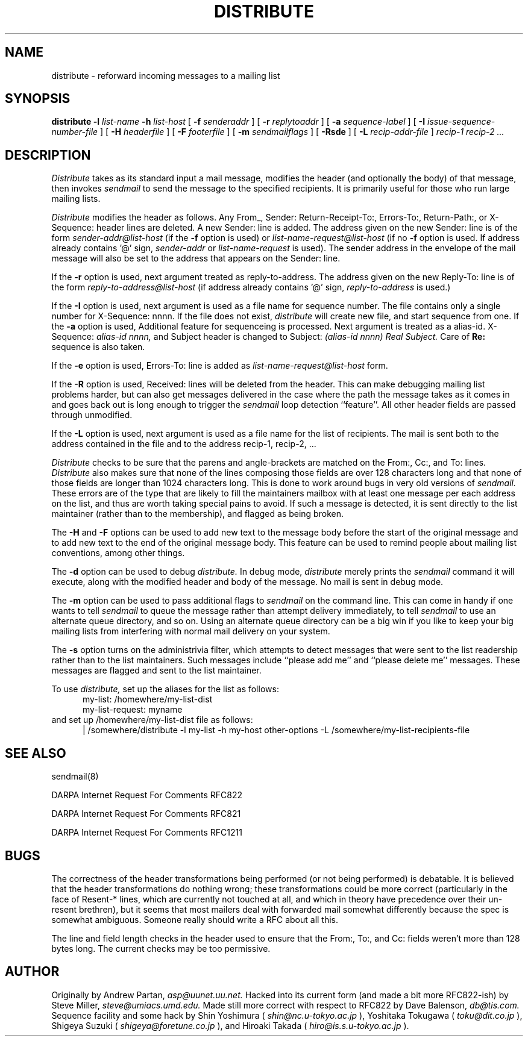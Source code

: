 .\" $Id$
.\" .TH DISTRIBUTE 1  "26 November 1991"
.TH DISTRIBUTE 1  "31 March 1993"
.SH NAME
distribute \- reforward incoming messages to a mailing list
.SH SYNOPSIS
.B distribute \-l
.I list-name
.B \-h
.I list-host
[
.B \-f
.I senderaddr
]
[
.B \-r
.I replytoaddr
]
[
.B \-a
.I sequence-label
]
[
.B \-I
.I issue-sequence-number-file
]
[
.B \-H
.I headerfile
]
[
.B \-F
.I footerfile
]
[
.B \-m
.I sendmailflags
]
[
.B \-Rsde
]
[
.B \-L
.I recip-addr-file
]
.I recip-1 recip-2 ...
.IX  "distribute command"  ""  "\fLdistribute\fP \(em reforward incoming messages to a mailing list"
.SH DESCRIPTION
.I Distribute
takes as its standard input a mail message, modifies the header (and
optionally the body) of that message, then invokes
.I sendmail
to send the message to the specified recipients.
It is primarily useful for those who run large mailing lists.
.PP
.I Distribute
modifies the header as follows.  Any From_, Sender:
Return-Receipt-To:, Errors-To:, Return-Path:, or X-Sequence: header lines
are deleted.  A new Sender: line is added.  The address given on the
new Sender: line is of the form
.I sender-addr@list-host
(if the
.B \-f
option is used) or
.I list-name-request@list-host
(if no
.B \-f
option is used.  If address already contains '@' sign,
.I sender-addr
or
.I list-name-request
is used).
The sender address in the envelope of the mail message will also be set to
the address that appears on the Sender: line.  
.PP
If the
.B \-r
option is used, next argument treated as reply-to-address.  The
address given on the new Reply-To: line is of the form
.I reply-to-address@list-host
(if address already contains '@' sign, 
.I reply-to-address 
is used.)
.PP
If the
.B \-I
option is used, next argument is used as a file name for sequence number. 
The file contains only a single number for X-Sequence: nnnn.  If the file does not exist, 
.I distribute
will create new file, and start sequence from one.
If the
.B \-a
option is used, Additional feature for sequenceing is processed.  Next argument is treated as a alias-id.
X-Sequence: 
.I alias-id nnnn, 
and Subject header is changed to
Subject: 
.I (alias-id nnnn) Real Subject.
Care of
.B Re:
sequence is also taken.
.PP
If the
.B \-e
option is used, Errors-To: line is added as
.I list-name-request@list-host
form.
.PP
If the
.B \-R
option is used, Received: lines will be deleted from the header.  This can
make debugging mailing list problems harder, but can also get messages
delivered in the case where the path the message takes as it comes in and
goes back out is long enough to trigger the
.I sendmail
loop detection ``feature''.
All other
header fields are passed through unmodified.
.PP
If the
.B \-L
option is used, next argument is used as a file name for the list of
recipients.  The mail is sent both to the address contained in the
file and to the address recip-1, recip-2, ...
.PP
.I Distribute
checks to be sure that the parens and angle-brackets are matched on
the From:, Cc:, and To: lines.
.I Distribute
also makes sure that none of the lines
composing those fields are over 128 characters long and that none of those
fields are longer than 1024 characters long.  This is done to work
around bugs in very old versions of
.I sendmail.
These
errors are of the type that are likely to fill the maintainers mailbox
with at least one message per each address on the list, and thus are worth
taking special pains to avoid.  If such a message is detected, it is sent
directly to the list maintainer (rather than to the membership), and flagged
as being broken.
.PP
The
.B \-H
and
.B \-F
options can be used to add new text to the message body before the start of the
original message and to add new text to the end of the original message body.
This feature can be used to remind people about mailing list conventions,
among other things.
.PP
The
.B \-d
option can be used to debug
.I distribute.
In debug mode,
.I distribute
merely prints the
.I sendmail
command it will execute, along with the modified header and body of the
message.  No mail is sent in debug mode.
.PP
The
.B \-m
option can be used to pass additional flags to
.I sendmail
on the command line.  This can come in handy if one wants to tell
.I sendmail
to queue the message rather than attempt delivery immediately, to tell
.I sendmail
to use an alternate queue directory, and so on.  Using an alternate queue
directory can be a big win if you like to keep your big mailing lists from
interfering with normal mail delivery on your system.
.PP
The
.B -s
option turns on the administrivia filter, which attempts to detect messages
that were sent to the list readership rather than to the list maintainers.
Such messages include ``please add me'' and ``please delete me'' messages.
These messages are flagged and sent to the list maintainer.
.PP
To use
.I distribute,
set up the aliases for the list as follows:
.RS .5i
my-list: /homewhere/my-list-dist
.ti 1i
my-list-request: myname
.RE
and set up /homewhere/my-list-dist file as follows:
.RS .5i
| /somewhere/distribute -l my-list -h my-host other-options
-L /somewhere/my-list-recipients-file
.RE
.\" .PP
.\" Note that
.\" .I distribute
.\" must run setuid to the user-id of a
.\" .I sendmail
.\" trusted user.  Therefore, its users will have to make their own setuid copy
.\" of this program.
.SH "SEE ALSO"
sendmail(8)
.LP
DARPA Internet Request For Comments RFC822
.LP
DARPA Internet Request For Comments RFC821
.LP
DARPA Internet Request For Comments RFC1211
.SH BUGS
The correctness of the header transformations being performed (or not being
performed) is debatable.  It is believed that the header transformations
do nothing wrong; these transformations could be more correct (particularly
in the face of Resent-* lines, which are currently not touched at
all, and which in theory have precedence over their un-resent brethren), but
it seems that most mailers deal with forwarded mail somewhat differently
because the spec is somewhat ambiguous.  Someone really should write a
RFC about all this.
.PP
The line and field length checks in the header used to ensure that the From:,
To:, and Cc: fields weren't more than 128 bytes long.  The current checks may
be too permissive.
.SH AUTHOR
Originally by Andrew Partan,
.I asp@uunet.uu.net.
Hacked into its current form (and made a bit more RFC822-ish) by Steve
Miller,
.I steve@umiacs.umd.edu.
Made still more correct with respect to RFC822 by Dave Balenson,
.I db@tis.com.
Sequence facility and some hack by Shin Yoshimura (
.I shin@nc.u-tokyo.ac.jp
), Yoshitaka Tokugawa (
.I toku@dit.co.jp
), Shigeya Suzuki (
.I shigeya@foretune.co.jp
), and Hiroaki Takada (
.I hiro@is.s.u-tokyo.ac.jp
).
